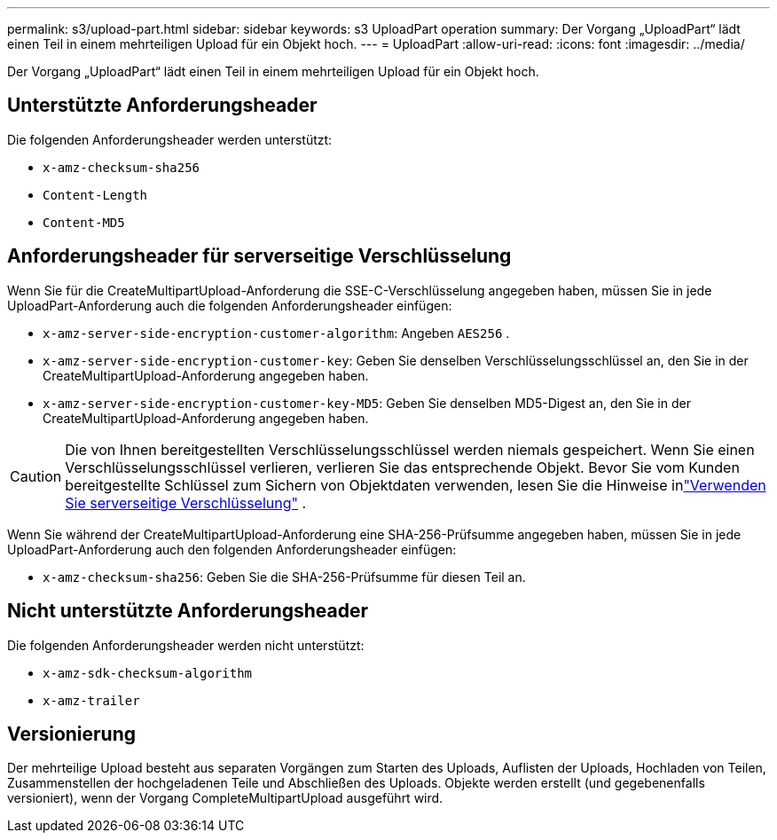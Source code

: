 ---
permalink: s3/upload-part.html 
sidebar: sidebar 
keywords: s3 UploadPart operation 
summary: Der Vorgang „UploadPart“ lädt einen Teil in einem mehrteiligen Upload für ein Objekt hoch. 
---
= UploadPart
:allow-uri-read: 
:icons: font
:imagesdir: ../media/


[role="lead"]
Der Vorgang „UploadPart“ lädt einen Teil in einem mehrteiligen Upload für ein Objekt hoch.



== Unterstützte Anforderungsheader

Die folgenden Anforderungsheader werden unterstützt:

* `x-amz-checksum-sha256`
* `Content-Length`
* `Content-MD5`




== Anforderungsheader für serverseitige Verschlüsselung

Wenn Sie für die CreateMultipartUpload-Anforderung die SSE-C-Verschlüsselung angegeben haben, müssen Sie in jede UploadPart-Anforderung auch die folgenden Anforderungsheader einfügen:

* `x-amz-server-side-encryption-customer-algorithm`: Angeben `AES256` .
* `x-amz-server-side-encryption-customer-key`: Geben Sie denselben Verschlüsselungsschlüssel an, den Sie in der CreateMultipartUpload-Anforderung angegeben haben.
* `x-amz-server-side-encryption-customer-key-MD5`: Geben Sie denselben MD5-Digest an, den Sie in der CreateMultipartUpload-Anforderung angegeben haben.



CAUTION: Die von Ihnen bereitgestellten Verschlüsselungsschlüssel werden niemals gespeichert.  Wenn Sie einen Verschlüsselungsschlüssel verlieren, verlieren Sie das entsprechende Objekt.  Bevor Sie vom Kunden bereitgestellte Schlüssel zum Sichern von Objektdaten verwenden, lesen Sie die Hinweise inlink:using-server-side-encryption.html["Verwenden Sie serverseitige Verschlüsselung"] .

Wenn Sie während der CreateMultipartUpload-Anforderung eine SHA-256-Prüfsumme angegeben haben, müssen Sie in jede UploadPart-Anforderung auch den folgenden Anforderungsheader einfügen:

* `x-amz-checksum-sha256`: Geben Sie die SHA-256-Prüfsumme für diesen Teil an.




== Nicht unterstützte Anforderungsheader

Die folgenden Anforderungsheader werden nicht unterstützt:

* `x-amz-sdk-checksum-algorithm`
* `x-amz-trailer`




== Versionierung

Der mehrteilige Upload besteht aus separaten Vorgängen zum Starten des Uploads, Auflisten der Uploads, Hochladen von Teilen, Zusammenstellen der hochgeladenen Teile und Abschließen des Uploads.  Objekte werden erstellt (und gegebenenfalls versioniert), wenn der Vorgang CompleteMultipartUpload ausgeführt wird.
